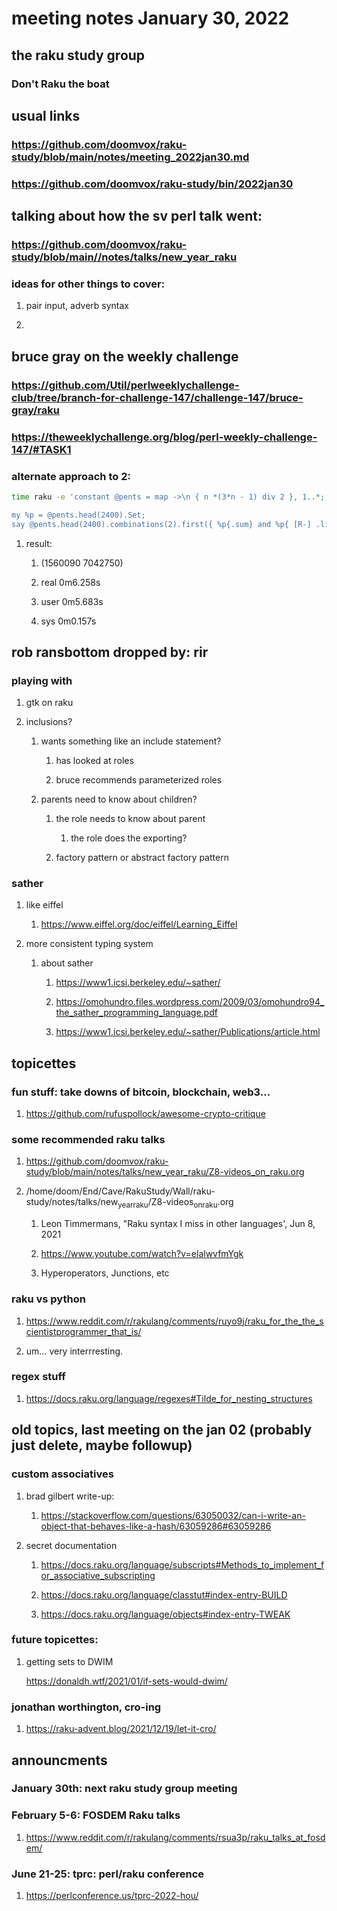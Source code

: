 * meeting notes January 30, 2022
** the raku study group
*** Don't Raku the boat

** usual links
*** https://github.com/doomvox/raku-study/blob/main/notes/meeting_2022jan30.md 
*** https://github.com/doomvox/raku-study/bin/2022jan30

** talking about how the sv perl talk went:
*** https://github.com/doomvox/raku-study/blob/main//notes/talks/new_year_raku

*** ideas for other things to cover:
**** pair input, adverb syntax
**** 

**  bruce gray on the weekly challenge
*** https://github.com/Util/perlweeklychallenge-club/tree/branch-for-challenge-147/challenge-147/bruce-gray/raku 
*** https://theweeklychallenge.org/blog/perl-weekly-challenge-147/#TASK1 

*** alternate approach to 2:
#+BEGIN_SRC sh
time raku -e 'constant @pents = map ->\n { n *(3*n - 1) div 2 }, 1..*;

my %p = @pents.head(2400).Set;
say @pents.head(2400).combinations(2).first({ %p{.sum} and %p{ [R-] .list } });'
#+END_SRC

**** result:
***** (1560090 7042750)
***** real 0m6.258s
***** user 0m5.683s
***** sys 0m0.157s 

** rob ransbottom dropped by: rir 
*** playing with 
**** gtk on raku 
**** inclusions?
***** wants something like an include statement?
****** has looked at roles
****** bruce recommends parameterized roles
***** parents need to know about children?
****** the role needs to know about parent
******* the role does the exporting?
****** factory pattern or abstract factory pattern

*** sather
**** like eiffel 
***** https://www.eiffel.org/doc/eiffel/Learning_Eiffel 
**** more consistent typing system

***** about sather
****** https://www1.icsi.berkeley.edu/~sather/ 
****** https://omohundro.files.wordpress.com/2009/03/omohundro94_the_sather_programming_language.pdf 
****** https://www1.icsi.berkeley.edu/~sather/Publications/article.html 


** topicettes
*** fun stuff: take downs of bitcoin, blockchain, web3...  
**** https://github.com/rufuspollock/awesome-crypto-critique

*** some recommended raku talks
**** https://github.com/doomvox/raku-study/blob/main/notes/talks/new_year_raku/Z8-videos_on_raku.org
**** /home/doom/End/Cave/RakuStudy/Wall/raku-study/notes/talks/new_year_raku/Z8-videos_on_raku.org
******* Leon Timmermans, "Raku syntax I miss in other languages', Jun 8, 2021
******* https://www.youtube.com/watch?v=elalwvfmYgk
******* Hyperoperators, Junctions, etc

*** raku vs python
**** https://www.reddit.com/r/rakulang/comments/ruyo9j/raku_for_the_the_scientistprogrammer_that_is/
**** um... very interrresting. 

*** regex stuff
**** https://docs.raku.org/language/regexes#Tilde_for_nesting_structures 


** old topics, last meeting on the jan 02 (probably just delete, maybe followup)

*** custom associatives
**** brad gilbert write-up:
***** https://stackoverflow.com/questions/63050032/can-i-write-an-object-that-behaves-like-a-hash/63059286#63059286
**** secret documentation
***** https://docs.raku.org/language/subscripts#Methods_to_implement_for_associative_subscripting
***** https://docs.raku.org/language/classtut#index-entry-BUILD
***** https://docs.raku.org/language/objects#index-entry-TWEAK

*** future topicettes:
**** getting sets to DWIM
https://donaldh.wtf/2021/01/if-sets-would-dwim/

*** jonathan worthington, cro-ing
**** https://raku-advent.blog/2021/12/19/let-it-cro/

** announcments 
*** January 30th: next raku study group meeting

*** February 5-6: FOSDEM Raku talks
**** https://www.reddit.com/r/rakulang/comments/rsua3p/raku_talks_at_fosdem/

*** June 21-25: tprc: perl/raku conference 
**** https://perlconference.us/tprc-2022-hou/
